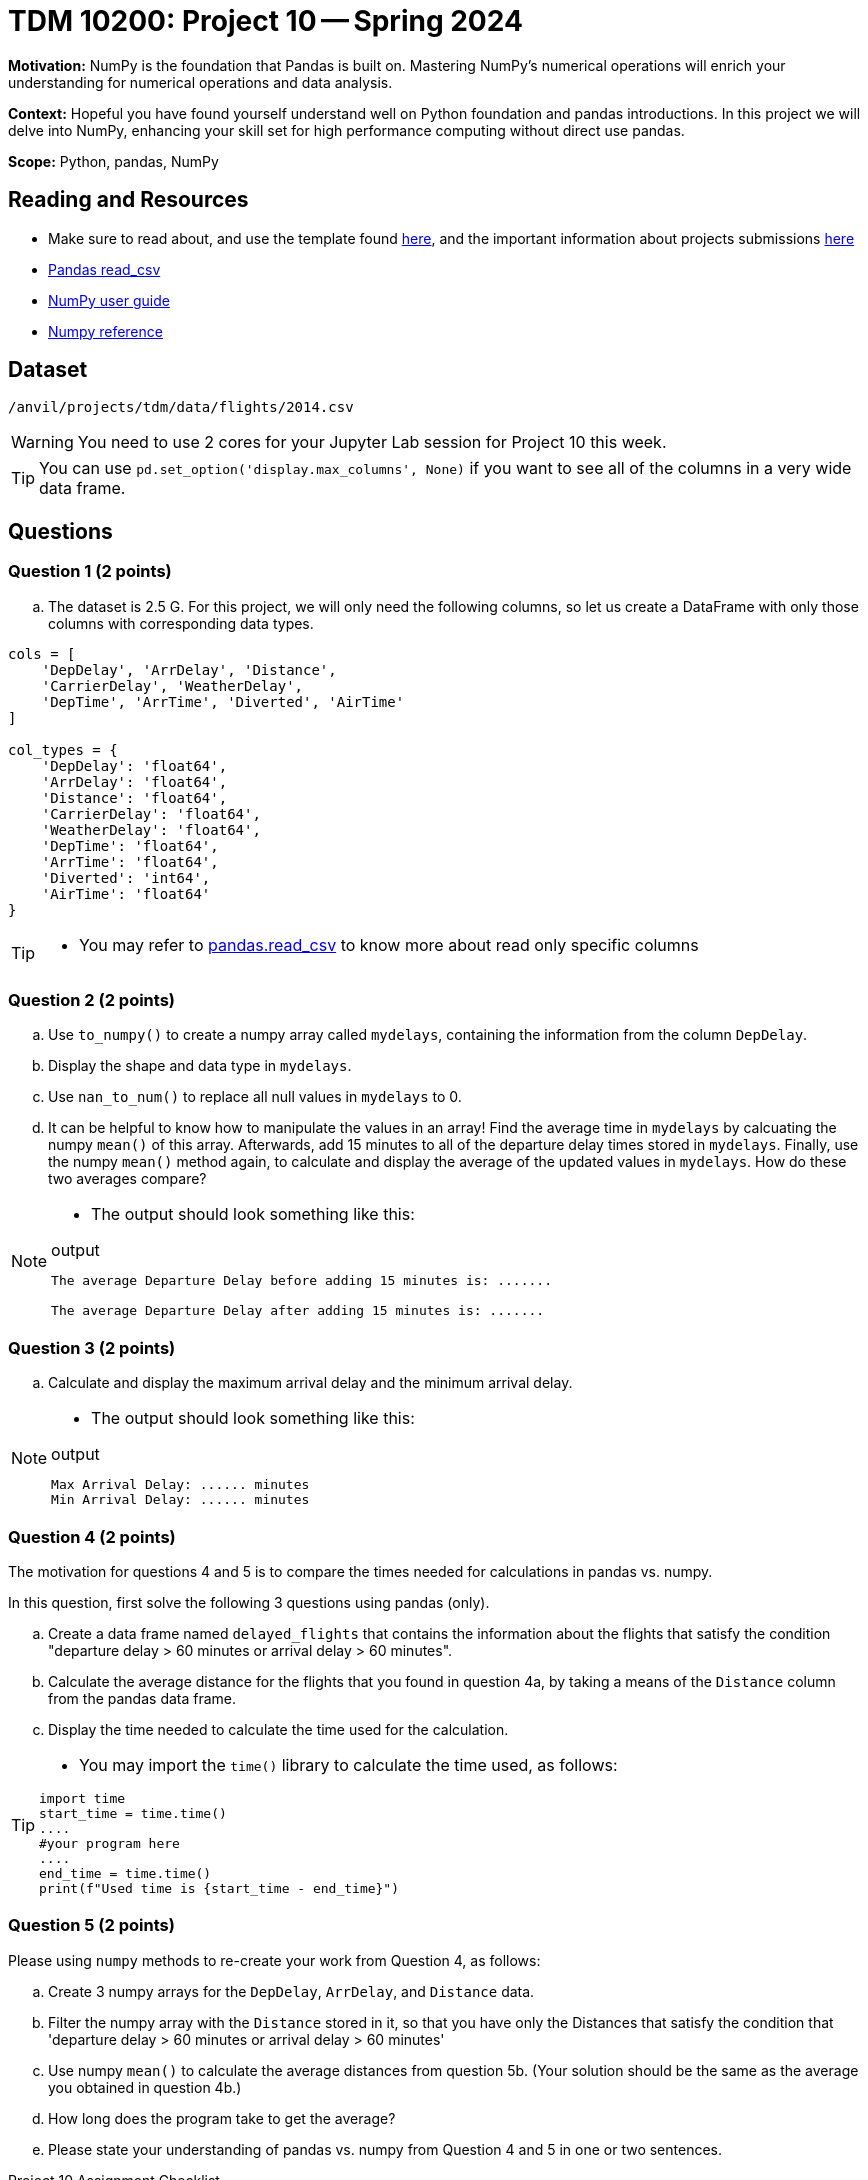 = TDM 10200: Project 10 -- Spring 2024

**Motivation:** NumPy is the foundation that Pandas is built on. Mastering NumPy's numerical operations will enrich your understanding for numerical operations and data analysis.

**Context:** Hopeful you have found yourself understand well on Python foundation and pandas introductions. In this project we will delve into NumPy, enhancing your skill set for high performance computing without direct use pandas.

**Scope:** Python, pandas, NumPy 

== Reading and Resources

- Make sure to read about, and use the template found xref:templates.adoc[here], and the important information about projects submissions xref:submissions.adoc[here]
- https://pandas.pydata.org/pandas-docs/stable/reference/api/pandas.read_csv.html[Pandas read_csv]
- https://numpy.org/devdocs/user/index.html[NumPy user guide]
- https://numpy.org/devdocs/reference/index.html[Numpy reference]

== Dataset

`/anvil/projects/tdm/data/flights/2014.csv`

[WARNING]
====
You need to use 2 cores for your Jupyter Lab session for Project 10 this week.
====

[TIP]
====
You can use `pd.set_option('display.max_columns', None)` if you want to see all of the columns in a very wide data frame.
====

== Questions

=== Question 1 (2 points)

[loweralpha]
.. The dataset is 2.5 G. For this project, we will only need the following columns, so let us create a DataFrame with only those columns with corresponding data types.

[source,python]
----
cols = [
    'DepDelay', 'ArrDelay', 'Distance', 
    'CarrierDelay', 'WeatherDelay', 
    'DepTime', 'ArrTime', 'Diverted', 'AirTime'
]

col_types = {
    'DepDelay': 'float64', 
    'ArrDelay': 'float64', 
    'Distance': 'float64', 
    'CarrierDelay': 'float64', 
    'WeatherDelay': 'float64', 
    'DepTime': 'float64', 
    'ArrTime': 'float64', 
    'Diverted': 'int64', 
    'AirTime': 'float64'
}
----
[TIP]
====
- You may refer to https://pandas.pydata.org/pandas-docs/stable/reference/api/pandas.read_csv.html[pandas.read_csv] to know more about read only specific columns
====

=== Question 2 (2 points)
.. Use `to_numpy()` to create a numpy array called `mydelays`, containing the information from the column `DepDelay`.
.. Display the shape and data type in `mydelays`.
.. Use `nan_to_num()` to replace all null values in `mydelays` to 0.
.. It can be helpful to know how to manipulate the values in an array!  Find the average time in `mydelays` by calcuating the numpy `mean()` of this array.  Afterwards, add 15 minutes to all of the departure delay times stored in `mydelays`.  Finally, use the numpy `mean()` method again, to calculate and display the average of the updated values in `mydelays`.  How do these two averages compare?

[NOTE]
====
- The output should look something like this:

.output
----
The average Departure Delay before adding 15 minutes is: .......

The average Departure Delay after adding 15 minutes is: .......
----
====

=== Question 3 (2 points)

.. Calculate and display the maximum arrival delay and the minimum arrival delay.

[NOTE]
====
- The output should look something like this:

.output
----
Max Arrival Delay: ...... minutes 
Min Arrival Delay: ...... minutes
----
====


=== Question 4 (2 points)

The motivation for questions 4 and 5 is to compare the times needed for calculations in pandas vs. numpy.

In this question, first solve the following 3 questions using pandas (only).

.. Create a data frame named `delayed_flights` that contains the information about the flights that satisfy the condition "departure delay > 60 minutes or arrival delay > 60 minutes".
.. Calculate the average distance for the flights that you found in question 4a, by taking a means of the `Distance` column from the pandas data frame.
.. Display the time needed to calculate the time used for the calculation.

[TIP]
====
- You may import the `time()` library to calculate the time used, as follows:

[source,python]
----
import time
start_time = time.time()
....
#your program here
....
end_time = time.time()
print(f"Used time is {start_time - end_time}")
----
====

=== Question 5 (2 points)

Please using `numpy` methods to re-create your work from Question 4, as follows:

.. Create 3 numpy arrays for the `DepDelay`, `ArrDelay`, and `Distance` data.
.. Filter the numpy array with the `Distance` stored in it, so that you have only the Distances that satisfy the condition that 'departure delay > 60 minutes or arrival delay > 60 minutes'
.. Use numpy `mean()` to calculate the average distances from question 5b.  (Your solution should be the same as the average you obtained in question 4b.)
.. How long does the program take to get the average?
.. Please state your understanding of pandas vs. numpy from Question 4 and 5 in one or two sentences.


Project 10 Assignment Checklist
====
* Jupyter Lab notebook with your code, comments and output for the assignment
    ** `firstname-lastname-project10.ipynb`.
* Python file with code and comments for the assignment
    ** `firstname-lastname-project10.py`

* Submit files through Gradescope
==== 
 
[WARNING]
====
_Please_ make sure to double check that your submission is complete, and contains all of your code and output before submitting. If you are on a spotty internet connection, it is recommended to download your submission after submitting it to make sure what you _think_ you submitted, was what you _actually_ submitted.
                                                                                                                             
In addition, please review our xref:submissions.adoc[submission guidelines] before submitting your project.
====


  